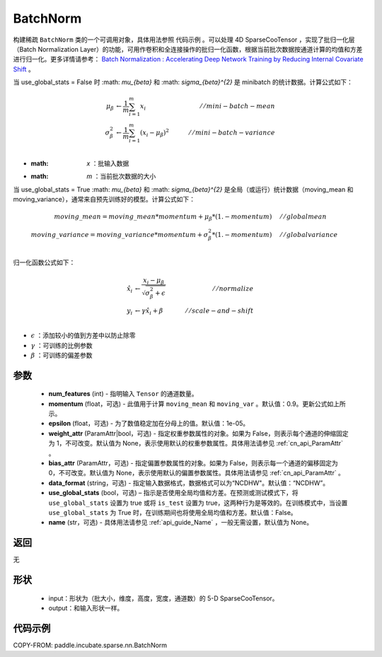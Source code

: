 .. _cn_api_paddle_incubate_sparse_nn_BatchNorm:

BatchNorm
-------------------------------

.. py:class:: paddle.incubate.sparse.nn.BatchNorm(num_features, momentum=0.9, epsilon=1e-05, weight_attr=None, bias_attr=None, data_format="NDHWC", use_global_stats=None, name=None)


构建稀疏 ``BatchNorm`` 类的一个可调用对象，具体用法参照 ``代码示例`` 。可以处理 4D SparseCooTensor ，实现了批归一化层（Batch Normalization Layer）的功能，可用作卷积和全连接操作的批归一化函数，根据当前批次数据按通道计算的均值和方差进行归一化。更多详情请参考： `Batch Normalization : Accelerating Deep Network Training by Reducing Internal Covariate Shift <https://arxiv.org/pdf/1502.03167.pdf>`_ 。

当 use_global_stats = False 时 :math: `\mu_{\beta}` 和 :math: `\sigma_{\beta}^{2}` 是 minibatch 的统计数据。计算公式如下：

.. math::

    \mu_{\beta}        &\gets \frac{1}{m} \sum_{i=1}^{m} x_i                                 \quad &// mini-batch-mean \\
    \sigma_{\beta}^{2} &\gets \frac{1}{m} \sum_{i=1}^{m}(x_i - \mu_{\beta})^2               \quad &// mini-batch-variance \\

- :math: `x` ：批输入数据
- :math: `m` ：当前批次数据的大小

当 use_global_stats = True :math: `\mu_{\beta}` 和 :math: `\sigma_{\beta}^{2}` 是全局（或运行）统计数据（moving_mean 和 moving_variance），通常来自预先训练好的模型。计算公式如下：

.. math::

    moving\_mean = moving\_mean * momentum + \mu_{\beta} * (1. - momentum) \quad &// global mean \\
    moving\_variance = moving\_variance * momentum + \sigma_{\beta}^{2} * (1. - momentum) \quad &// global variance \\

归一化函数公式如下：

.. math::

    \hat{x_i} &\gets \frac{x_i - \mu_\beta} {\sqrt{\sigma_{\beta}^{2} + \epsilon}} \quad &// normalize \\
    y_i &\gets \gamma \hat{x_i} + \beta \quad &// scale-and-shift \\

- :math:`\epsilon` ：添加较小的值到方差中以防止除零
- :math:`\gamma` ：可训练的比例参数
- :math:`\beta` ：可训练的偏差参数

参数
::::::::::::

    - **num_features** (int) - 指明输入 ``Tensor`` 的通道数量。
    - **momentum** (float，可选) - 此值用于计算 ``moving_mean`` 和 ``moving_var`` 。默认值：0.9。更新公式如上所示。
    - **epsilon** (float，可选) - 为了数值稳定加在分母上的值。默认值：1e-05。
    - **weight_attr** (ParamAttr|bool，可选) - 指定权重参数属性的对象。如果为 False，则表示每个通道的伸缩固定为 1，不可改变。默认值为 None，表示使用默认的权重参数属性。具体用法请参见 :ref:`cn_api_ParamAttr` 。
    - **bias_attr** (ParamAttr，可选) - 指定偏置参数属性的对象。如果为 False，则表示每一个通道的偏移固定为 0，不可改变。默认值为 None，表示使用默认的偏置参数属性。具体用法请参见 :ref:`cn_api_ParamAttr` 。
    - **data_format** (string，可选) - 指定输入数据格式，数据格式可以为“NCDHW"。默认值：“NCDHW”。
    - **use_global_stats** (bool，可选) – 指示是否使用全局均值和方差。在预测或测试模式下，将 ``use_global_stats`` 设置为 true 或将 ``is_test`` 设置为 true，这两种行为是等效的。在训练模式中，当设置 ``use_global_stats`` 为 True 时，在训练期间也将使用全局均值和方差。默认值：False。
    - **name** (str，可选) - 具体用法请参见 :ref:`api_guide_Name` ，一般无需设置，默认值为 None。


返回
::::::::::::
无

形状
::::::::::::

    - input：形状为（批大小，维度，高度，宽度，通道数）的 5-D SparseCooTensor。
    - output：和输入形状一样。

代码示例
::::::::::::

COPY-FROM: paddle.incubate.sparse.nn.BatchNorm
